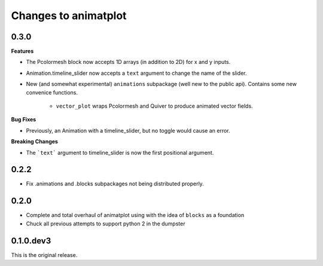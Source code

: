 Changes to animatplot
=====================

0.3.0
-----

**Features**

- The Pcolormesh block now accepts 1D arrays (in addition to 2D) for x and y inputs.
- Animation.timeline_slider now accepts a ``text`` argument to change the name of the slider.
- New (and somewhat experimental) ``animations`` subpackage (well new to the public api). Contains some new convenice functions.

    - ``vector_plot`` wraps Pcolormesh and Quiver to produce animated vector fields.

**Bug Fixes**

- Previously, an Animation with a timeline_slider, but no toggle would cause an error.

**Breaking Changes**

- The ```text``` argument to timeline_slider is now the first positional argument. 

0.2.2
-----
- Fix .animations and .blocks subpackages not being distributed properly. 

0.2.0
-----

- Complete and total overhaul of animatplot using with the idea of ``blocks`` as a foundation
- Chuck all previous attempts to support python 2 in the dumpster

0.1.0.dev3
----------

This is the original release.
